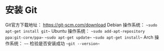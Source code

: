 * 安装 Git
Git官方下载地址： https://git-scm.com/download
Debian 操作系统：
    ~~sudo apt-get install git~~
Ubuntu 操作系统：
    ~~sudo add-apt-repository ppa:git-core/ppa~~
    ~~sudo apt-get update~~
    ~~sudo apt-get install~~
Arch 操作系统：
    ~~~~
检验是否安装成功
    ~~git --version~~



